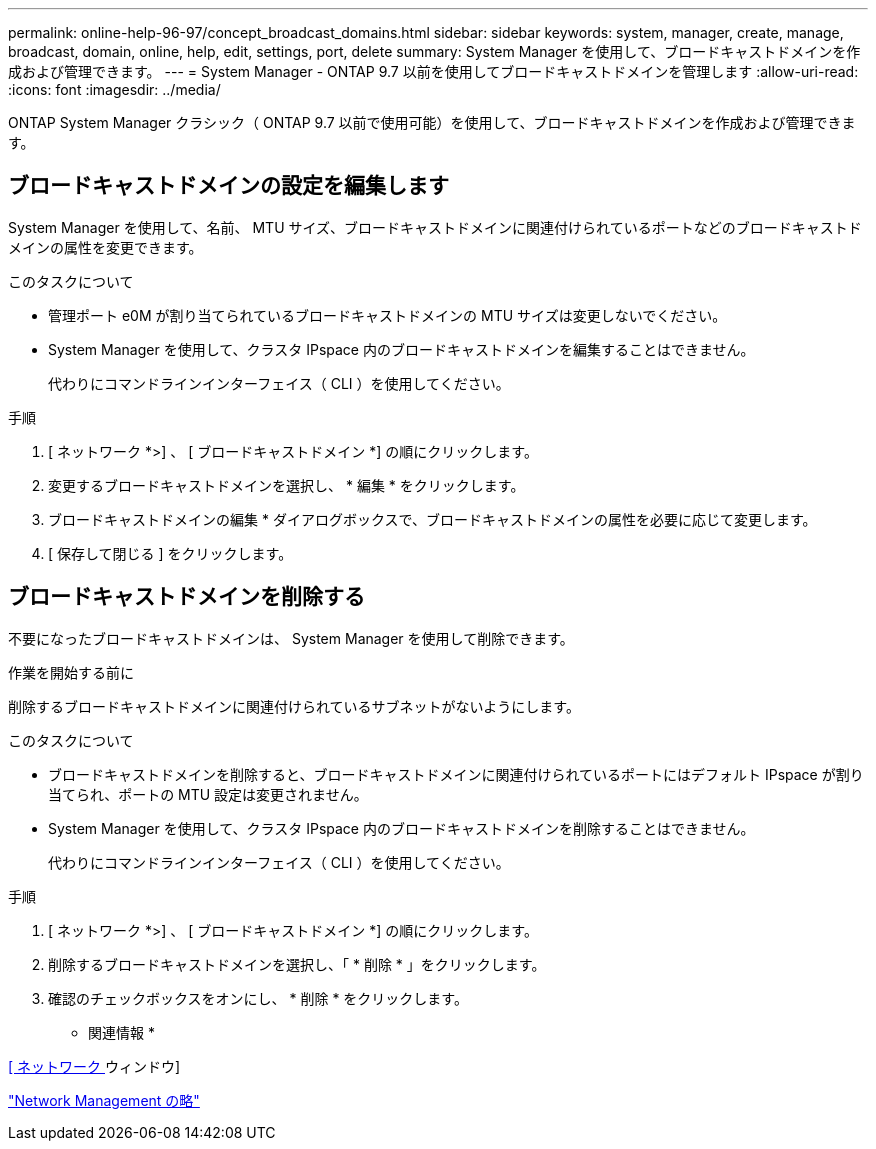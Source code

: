 ---
permalink: online-help-96-97/concept_broadcast_domains.html 
sidebar: sidebar 
keywords: system, manager, create, manage, broadcast, domain, online, help, edit, settings, port, delete 
summary: System Manager を使用して、ブロードキャストドメインを作成および管理できます。 
---
= System Manager - ONTAP 9.7 以前を使用してブロードキャストドメインを管理します
:allow-uri-read: 
:icons: font
:imagesdir: ../media/


[role="lead"]
ONTAP System Manager クラシック（ ONTAP 9.7 以前で使用可能）を使用して、ブロードキャストドメインを作成および管理できます。



== ブロードキャストドメインの設定を編集します

System Manager を使用して、名前、 MTU サイズ、ブロードキャストドメインに関連付けられているポートなどのブロードキャストドメインの属性を変更できます。

.このタスクについて
* 管理ポート e0M が割り当てられているブロードキャストドメインの MTU サイズは変更しないでください。
* System Manager を使用して、クラスタ IPspace 内のブロードキャストドメインを編集することはできません。
+
代わりにコマンドラインインターフェイス（ CLI ）を使用してください。



.手順
. [ ネットワーク *>] 、 [ ブロードキャストドメイン *] の順にクリックします。
. 変更するブロードキャストドメインを選択し、 * 編集 * をクリックします。
. ブロードキャストドメインの編集 * ダイアログボックスで、ブロードキャストドメインの属性を必要に応じて変更します。
. [ 保存して閉じる ] をクリックします。




== ブロードキャストドメインを削除する

不要になったブロードキャストドメインは、 System Manager を使用して削除できます。

.作業を開始する前に
削除するブロードキャストドメインに関連付けられているサブネットがないようにします。

.このタスクについて
* ブロードキャストドメインを削除すると、ブロードキャストドメインに関連付けられているポートにはデフォルト IPspace が割り当てられ、ポートの MTU 設定は変更されません。
* System Manager を使用して、クラスタ IPspace 内のブロードキャストドメインを削除することはできません。
+
代わりにコマンドラインインターフェイス（ CLI ）を使用してください。



.手順
. [ ネットワーク *>] 、 [ ブロードキャストドメイン *] の順にクリックします。
. 削除するブロードキャストドメインを選択し、「 * 削除 * 」をクリックします。
. 確認のチェックボックスをオンにし、 * 削除 * をクリックします。


* 関連情報 *

xref:reference_network_window.adoc[[ ネットワーク ] ウィンドウ]

https://docs.netapp.com/us-en/ontap/networking/index.html["Network Management の略"]
